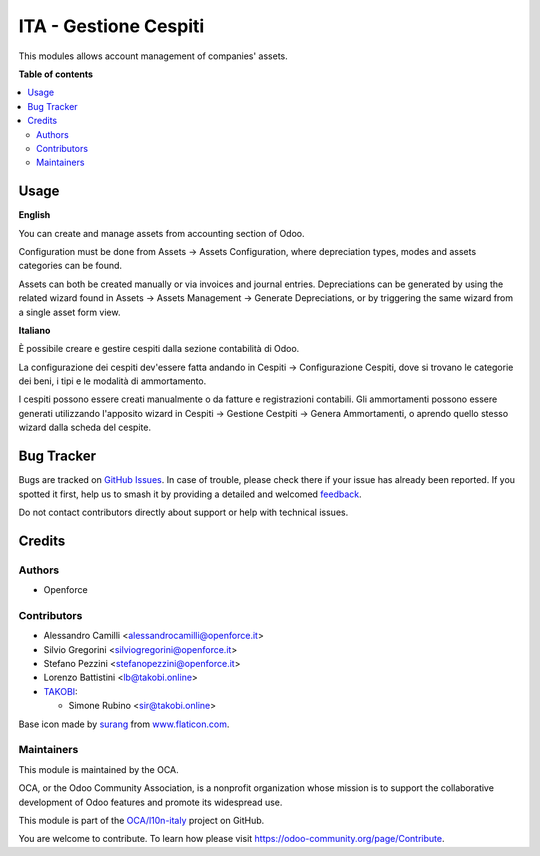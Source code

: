 ======================
ITA - Gestione Cespiti
======================

.. 
   !!!!!!!!!!!!!!!!!!!!!!!!!!!!!!!!!!!!!!!!!!!!!!!!!!!!
   !! This file is generated by oca-gen-addon-readme !!
   !! changes will be overwritten.                   !!
   !!!!!!!!!!!!!!!!!!!!!!!!!!!!!!!!!!!!!!!!!!!!!!!!!!!!
   !! source digest: sha256:548512228d300e3f9cebd0b29a7fa58c2033bc446a36a93b2166255ed6aa96a7
   !!!!!!!!!!!!!!!!!!!!!!!!!!!!!!!!!!!!!!!!!!!!!!!!!!!!

.. |badge1| image:: https://img.shields.io/badge/maturity-Beta-yellow.png
    :target: https://odoo-community.org/page/development-status
    :alt: Beta
.. |badge2| image:: https://img.shields.io/badge/licence-AGPL--3-blue.png
    :target: http://www.gnu.org/licenses/agpl-3.0-standalone.html
    :alt: License: AGPL-3
.. |badge3| image:: https://img.shields.io/badge/github-OCA%2Fl10n--italy-lightgray.png?logo=github
    :target: https://github.com/OCA/l10n-italy/tree/14.0/assets_management
    :alt: OCA/l10n-italy
.. |badge4| image:: https://img.shields.io/badge/weblate-Translate%20me-F47D42.png
    :target: https://translation.odoo-community.org/projects/l10n-italy-14-0/l10n-italy-14-0-assets_management
    :alt: Translate me on Weblate
.. |badge5| image:: https://img.shields.io/badge/runboat-Try%20me-875A7B.png
    :target: https://runboat.odoo-community.org/builds?repo=OCA/l10n-italy&target_branch=14.0
    :alt: Try me on Runboat

|badge1| |badge2| |badge3| |badge4| |badge5|

This modules allows account management of companies' assets.

**Table of contents**

.. contents::
   :local:

Usage
=====

**English**

You can create and manage assets from accounting section of Odoo.

Configuration must be done from Assets -> Assets Configuration, where depreciation types, modes and assets categories can be found.

Assets can both be created manually or via invoices and journal entries.
Depreciations can be generated by using the related wizard found in Assets -> Assets Management -> Generate Depreciations, or by triggering the same wizard from a single asset form view.


**Italiano**

È possibile creare e gestire cespiti dalla sezione contabilità di Odoo.

La configurazione dei cespiti dev'essere fatta andando in Cespiti -> Configurazione Cespiti, dove si trovano le categorie dei beni, i tipi e le modalità di ammortamento.

I cespiti possono essere creati manualmente o da fatture e registrazioni contabili. Gli ammortamenti possono essere generati utilizzando l'apposito wizard in Cespiti -> Gestione Cestpiti -> Genera Ammortamenti, o aprendo quello stesso wizard dalla scheda del cespite.

Bug Tracker
===========

Bugs are tracked on `GitHub Issues <https://github.com/OCA/l10n-italy/issues>`_.
In case of trouble, please check there if your issue has already been reported.
If you spotted it first, help us to smash it by providing a detailed and welcomed
`feedback <https://github.com/OCA/l10n-italy/issues/new?body=module:%20assets_management%0Aversion:%2014.0%0A%0A**Steps%20to%20reproduce**%0A-%20...%0A%0A**Current%20behavior**%0A%0A**Expected%20behavior**>`_.

Do not contact contributors directly about support or help with technical issues.

Credits
=======

Authors
~~~~~~~

* Openforce

Contributors
~~~~~~~~~~~~

* Alessandro Camilli <alessandrocamilli@openforce.it>
* Silvio Gregorini <silviogregorini@openforce.it>
* Stefano Pezzini <stefanopezzini@openforce.it>
* Lorenzo Battistini <lb@takobi.online>
* `TAKOBI <https://takobi.online>`_:

  * Simone Rubino <sir@takobi.online>

Base icon made by `surang <https://www.flaticon.com/authors/surang>`_ from `www.flaticon.com <https://www.flaticon.com/>`_.

Maintainers
~~~~~~~~~~~

This module is maintained by the OCA.

.. image:: https://odoo-community.org/logo.png
   :alt: Odoo Community Association
   :target: https://odoo-community.org

OCA, or the Odoo Community Association, is a nonprofit organization whose
mission is to support the collaborative development of Odoo features and
promote its widespread use.

This module is part of the `OCA/l10n-italy <https://github.com/OCA/l10n-italy/tree/14.0/assets_management>`_ project on GitHub.

You are welcome to contribute. To learn how please visit https://odoo-community.org/page/Contribute.
